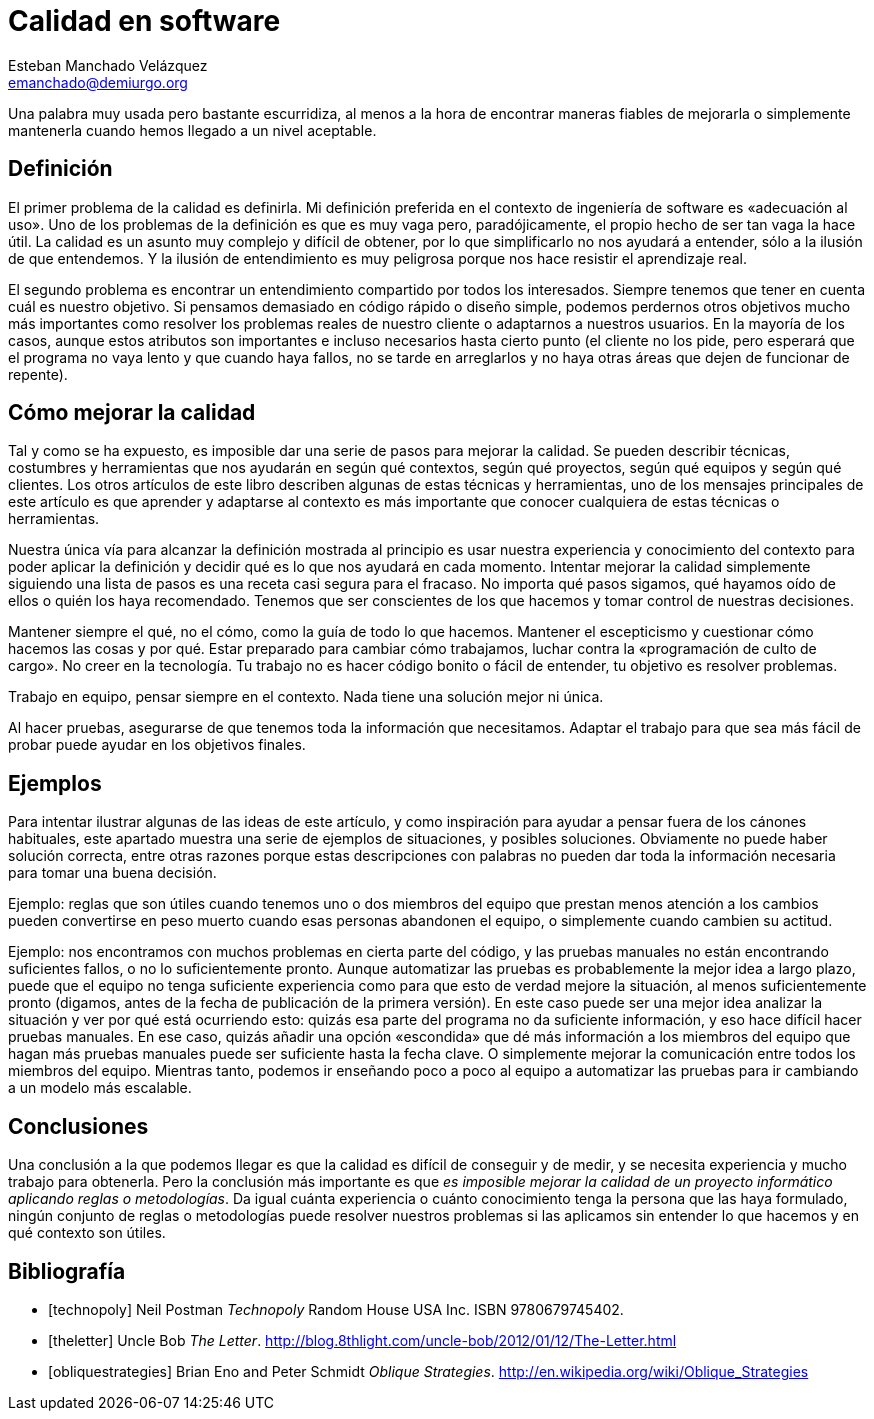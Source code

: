 Calidad en software
===================
Esteban Manchado_Velázquez <emanchado@demiurgo.org>

Una palabra muy usada pero bastante escurridiza, al menos a la hora de
encontrar maneras fiables de mejorarla o simplemente mantenerla cuando hemos
llegado a un nivel aceptable.

Definición
----------
El primer problema de la calidad es definirla. Mi definición preferida en el
contexto de ingeniería de software es «adecuación al uso». Uno de los problemas
de la definición es que es muy vaga pero, paradójicamente, el propio hecho de
ser tan vaga la hace útil. La calidad es un asunto muy complejo y difícil de
obtener, por lo que simplificarlo no nos ayudará a entender, sólo a la ilusión
de que entendemos. Y la ilusión de entendimiento es muy peligrosa porque nos
hace resistir el aprendizaje real.

El segundo problema es encontrar un entendimiento compartido por todos los
interesados. Siempre tenemos que tener en cuenta cuál es nuestro objetivo. Si
pensamos demasiado en código rápido o diseño simple, podemos perdernos otros
objetivos mucho más importantes como resolver los problemas reales de nuestro
cliente o adaptarnos a nuestros usuarios. En la mayoría de los casos, aunque
estos atributos son importantes e incluso necesarios hasta cierto punto (el
cliente no los pide, pero esperará que el programa no vaya lento y que cuando
haya fallos, no se tarde en arreglarlos y no haya otras áreas que dejen de
funcionar de repente).

Cómo mejorar la calidad
-----------------------
Tal y como se ha expuesto, es imposible dar una serie de pasos para mejorar la
calidad. Se pueden describir técnicas, costumbres y herramientas que nos
ayudarán en según qué contextos, según qué proyectos, según qué equipos y según
qué clientes. Los otros artículos de este libro describen algunas de estas
técnicas y herramientas, uno de los mensajes principales de este artículo es
que aprender y adaptarse al contexto es más importante que conocer cualquiera
de estas técnicas o herramientas.

Nuestra única vía para alcanzar la definición mostrada al principio es usar
nuestra experiencia y conocimiento del contexto para poder aplicar la
definición y decidir qué es lo que nos ayudará en cada momento. Intentar
mejorar la calidad simplemente siguiendo una lista de pasos es una receta casi
segura para el fracaso. No importa qué pasos sigamos, qué hayamos oído de ellos
o quién los haya recomendado. Tenemos que ser conscientes de los que hacemos y
tomar control de nuestras decisiones.

Mantener siempre el qué, no el cómo, como la guía de todo lo que hacemos.
Mantener el escepticismo y cuestionar cómo hacemos las cosas y por qué. Estar
preparado para cambiar cómo trabajamos, luchar contra la «programación de culto
de cargo». No creer en la tecnología. Tu trabajo no es hacer código bonito o
fácil de entender, tu objetivo es resolver problemas.

Trabajo en equipo, pensar siempre en el contexto. Nada tiene una solución mejor
ni única.

Al hacer pruebas, asegurarse de que tenemos toda la información que
necesitamos. Adaptar el trabajo para que sea más fácil de probar puede ayudar
en los objetivos finales.

Ejemplos
--------
Para intentar ilustrar algunas de las ideas de este artículo, y como
inspiración para ayudar a pensar fuera de los cánones habituales, este apartado
muestra una serie de ejemplos de situaciones, y posibles soluciones. Obviamente
no puede haber solución correcta, entre otras razones porque estas
descripciones con palabras no pueden dar toda la información necesaria para
tomar una buena decisión.

Ejemplo: reglas que son útiles cuando tenemos uno o dos miembros del equipo que
prestan menos atención a los cambios pueden convertirse en peso muerto cuando
esas personas abandonen el equipo, o simplemente cuando cambien su actitud.

Ejemplo: nos encontramos con muchos problemas en cierta parte del código, y las
pruebas manuales no están encontrando suficientes fallos, o no lo
suficientemente pronto. Aunque automatizar las pruebas es probablemente la
mejor idea a largo plazo, puede que el equipo no tenga suficiente experiencia
como para que esto de verdad mejore la situación, al menos suficientemente
pronto (digamos, antes de la fecha de publicación de la primera versión). En
este caso puede ser una mejor idea analizar la situación y ver por qué está
ocurriendo esto: quizás esa parte del programa no da suficiente información, y
eso hace difícil hacer pruebas manuales. En ese caso, quizás añadir una opción
«escondida» que dé más información a los miembros del equipo que hagan más
pruebas manuales puede ser suficiente hasta la fecha clave. O simplemente
mejorar la comunicación entre todos los miembros del equipo. Mientras tanto,
podemos ir enseñando poco a poco al equipo a automatizar las pruebas para ir
cambiando a un modelo más escalable.

Conclusiones
------------
Una conclusión a la que podemos llegar es que la calidad es difícil de
conseguir y de medir, y se necesita experiencia y mucho trabajo para obtenerla.
Pero la conclusión más importante es que _es imposible mejorar la calidad de un
proyecto informático aplicando reglas o metodologías_.  Da igual cuánta
experiencia o cuánto conocimiento tenga la persona que las haya formulado,
ningún conjunto de reglas o metodologías puede resolver nuestros problemas si
las aplicamos sin entender lo que hacemos y en qué contexto son útiles.


[bibliography]
Bibliografía
------------
- [[[technopoly]]] Neil Postman 'Technopoly' Random House USA Inc.  ISBN
  9780679745402.
- [[[theletter]]] Uncle Bob 'The Letter'.
  http://blog.8thlight.com/uncle-bob/2012/01/12/The-Letter.html
- [[[obliquestrategies]]] Brian Eno and Peter Schmidt 'Oblique Strategies'.
  http://en.wikipedia.org/wiki/Oblique_Strategies
